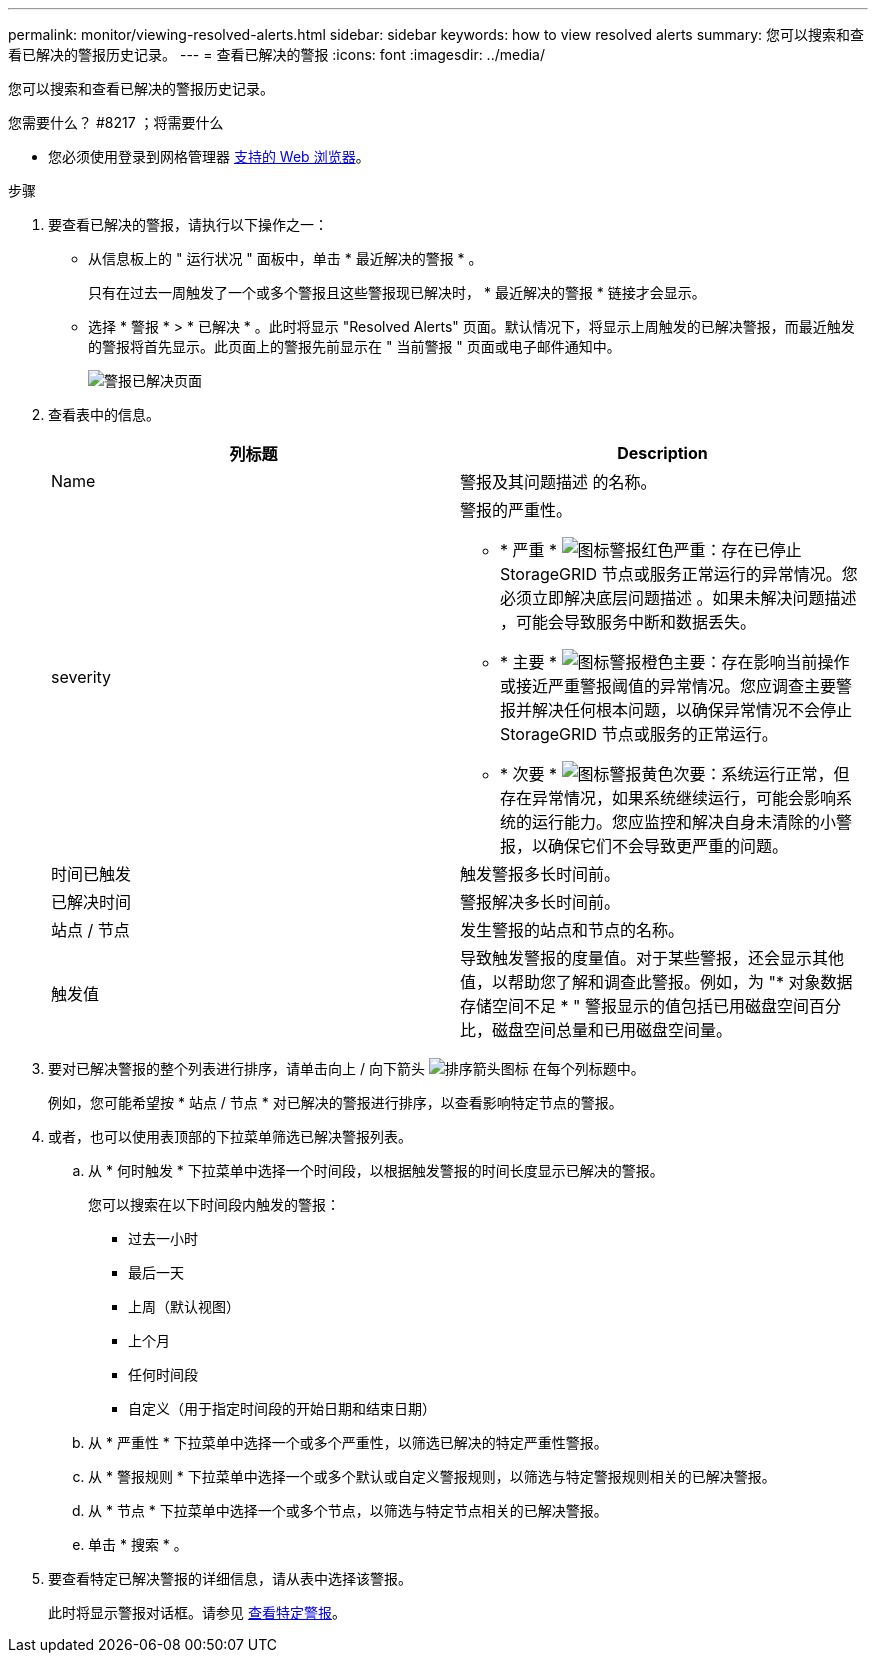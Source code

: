 ---
permalink: monitor/viewing-resolved-alerts.html 
sidebar: sidebar 
keywords: how to view resolved alerts 
summary: 您可以搜索和查看已解决的警报历史记录。 
---
= 查看已解决的警报
:icons: font
:imagesdir: ../media/


[role="lead"]
您可以搜索和查看已解决的警报历史记录。

.您需要什么？ #8217 ；将需要什么
* 您必须使用登录到网格管理器 xref:../admin/web-browser-requirements.adoc[支持的 Web 浏览器]。


.步骤
. 要查看已解决的警报，请执行以下操作之一：
+
** 从信息板上的 " 运行状况 " 面板中，单击 * 最近解决的警报 * 。
+
只有在过去一周触发了一个或多个警报且这些警报现已解决时， * 最近解决的警报 * 链接才会显示。

** 选择 * 警报 * > * 已解决 * 。此时将显示 "Resolved Alerts" 页面。默认情况下，将显示上周触发的已解决警报，而最近触发的警报将首先显示。此页面上的警报先前显示在 " 当前警报 " 页面或电子邮件通知中。
+
image::../media/alerts_resolved_page.png[警报已解决页面]



. 查看表中的信息。
+
|===
| 列标题 | Description 


 a| 
Name
 a| 
警报及其问题描述 的名称。



 a| 
severity
 a| 
警报的严重性。

** * 严重 * image:../media/icon_alert_red_critical.png["图标警报红色严重"]：存在已停止 StorageGRID 节点或服务正常运行的异常情况。您必须立即解决底层问题描述 。如果未解决问题描述 ，可能会导致服务中断和数据丢失。
** * 主要 * image:../media/icon_alert_orange_major.png["图标警报橙色主要"]：存在影响当前操作或接近严重警报阈值的异常情况。您应调查主要警报并解决任何根本问题，以确保异常情况不会停止 StorageGRID 节点或服务的正常运行。
** * 次要 * image:../media/icon_alert_yellow_minor.png["图标警报黄色次要"]：系统运行正常，但存在异常情况，如果系统继续运行，可能会影响系统的运行能力。您应监控和解决自身未清除的小警报，以确保它们不会导致更严重的问题。




 a| 
时间已触发
 a| 
触发警报多长时间前。



 a| 
已解决时间
 a| 
警报解决多长时间前。



 a| 
站点 / 节点
 a| 
发生警报的站点和节点的名称。



 a| 
触发值
 a| 
导致触发警报的度量值。对于某些警报，还会显示其他值，以帮助您了解和调查此警报。例如，为 "* 对象数据存储空间不足 * " 警报显示的值包括已用磁盘空间百分比，磁盘空间总量和已用磁盘空间量。

|===
. 要对已解决警报的整个列表进行排序，请单击向上 / 向下箭头 image:../media/icon_alert_sort_column.png["排序箭头图标"] 在每个列标题中。
+
例如，您可能希望按 * 站点 / 节点 * 对已解决的警报进行排序，以查看影响特定节点的警报。

. 或者，也可以使用表顶部的下拉菜单筛选已解决警报列表。
+
.. 从 * 何时触发 * 下拉菜单中选择一个时间段，以根据触发警报的时间长度显示已解决的警报。
+
您可以搜索在以下时间段内触发的警报：

+
*** 过去一小时
*** 最后一天
*** 上周（默认视图）
*** 上个月
*** 任何时间段
*** 自定义（用于指定时间段的开始日期和结束日期）


.. 从 * 严重性 * 下拉菜单中选择一个或多个严重性，以筛选已解决的特定严重性警报。
.. 从 * 警报规则 * 下拉菜单中选择一个或多个默认或自定义警报规则，以筛选与特定警报规则相关的已解决警报。
.. 从 * 节点 * 下拉菜单中选择一个或多个节点，以筛选与特定节点相关的已解决警报。
.. 单击 * 搜索 * 。


. 要查看特定已解决警报的详细信息，请从表中选择该警报。
+
此时将显示警报对话框。请参见 xref:viewing-specific-alert.adoc[查看特定警报]。


